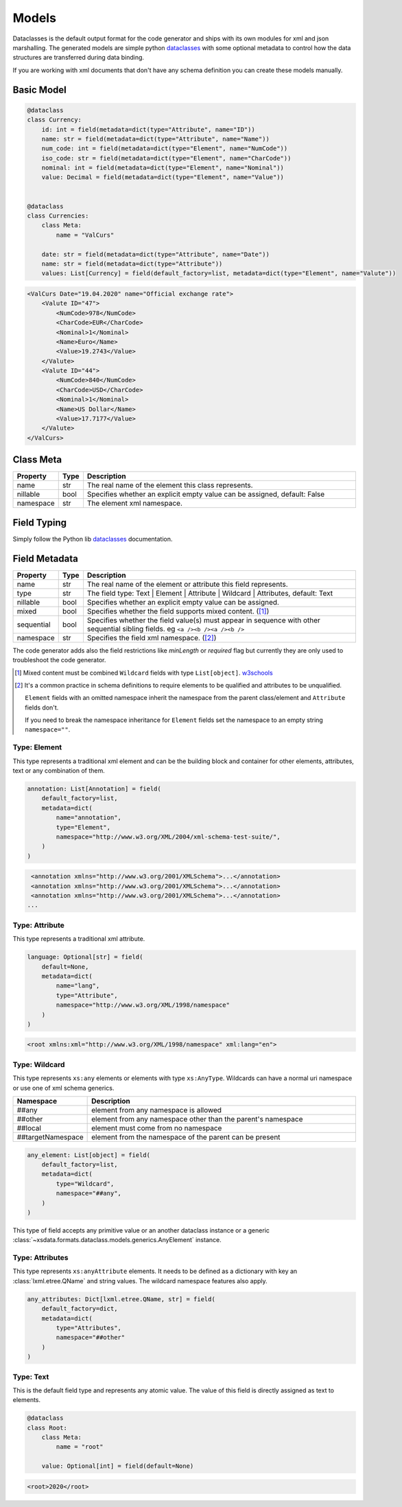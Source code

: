 ******
Models
******

Dataclasses is the default output format for the code generator and ships with its own
modules for xml and json marshalling. The generated models are simple python
`dataclasses <https://docs.python.org/3/library/dataclasses.html>`_ with some optional
metadata to control how the data structures are transferred during data binding.

If you are working with xml documents that don't have any schema definition you can
create these models manually.


Basic Model
===========

.. code-block:: python

    @dataclass
    class Currency:
        id: int = field(metadata=dict(type="Attribute", name="ID"))
        name: str = field(metadata=dict(type="Attribute", name="Name"))
        num_code: int = field(metadata=dict(type="Element", name="NumCode"))
        iso_code: str = field(metadata=dict(type="Element", name="CharCode"))
        nominal: int = field(metadata=dict(type="Element", name="Nominal"))
        value: Decimal = field(metadata=dict(type="Element", name="Value"))


    @dataclass
    class Currencies:
        class Meta:
            name = "ValCurs"

        date: str = field(metadata=dict(type="Attribute", name="Date"))
        name: str = field(metadata=dict(type="Attribute"))
        values: List[Currency] = field(default_factory=list, metadata=dict(type="Element", name="Valute"))



.. code-block:: xml

    <ValCurs Date="19.04.2020" name="Official exchange rate">
        <Valute ID="47">
            <NumCode>978</NumCode>
            <CharCode>EUR</CharCode>
            <Nominal>1</Nominal>
            <Name>Euro</Name>
            <Value>19.2743</Value>
        </Valute>
        <Valute ID="44">
            <NumCode>840</NumCode>
            <CharCode>USD</CharCode>
            <Nominal>1</Nominal>
            <Name>US Dollar</Name>
            <Value>17.7177</Value>
        </Valute>
    </ValCurs>


Class Meta
==========

.. list-table::
   :widths: 20 10 300
   :header-rows: 1

   * - Property
     - Type
     - Description
   * - name
     - str
     - The real name of the element this class represents.
   * - nillable
     - bool
     - Specifies whether an explicit empty value can be assigned, default: False
   * - namespace
     - str
     - The element xml namespace.


Field Typing
============

Simply follow the Python lib
`dataclasses <https://docs.python.org/3/library/dataclasses.html>`_ documentation.


Field Metadata
==============

.. list-table::
   :widths: 20 10 250
   :header-rows: 1

   * - Property
     - Type
     - Description
   * - name
     - str
     - The real name of the element or attribute this field represents.
   * - type
     - str
     - The field type: Text | Element | Attribute | Wildcard | Attributes, default: Text
   * - nillable
     - bool
     - Specifies whether an explicit empty value can be assigned.
   * - mixed
     - bool
     - Specifies whether the field supports mixed content. ([#M1]_)
   * - sequential
     - bool
     - Specifies whether the field value(s) must appear in sequence with other
       sequential sibling fields. eg ``<a /><b /><a /><b />``
   * - namespace
     - str
     - Specifies the field xml namespace. ([#M2]_)


The code generator adds also the field restrictions like `minLength` or `required` flag
but currently they are only used to troubleshoot the code generator.

.. [#M1] Mixed content must be combined ``Wildcard`` fields with type ``List[object]``.
    `w3schools <https://www.w3schools.com/xml/schema_complex_mixed.asp>`_

.. [#M2] It's a common practice in schema definitions to require elements to be
    qualified and attributes to be unqualified.

    ``Element`` fields with an omitted namespace inherit the namespace from the parent
    class/element and ``Attribute`` fields don't.

    If you need to break the namespace inheritance for ``Element`` fields set the
    namespace to an empty string ``namespace=""``.


Type: Element
~~~~~~~~~~~~~

This type represents a traditional xml element and can be the building block and
container for other elements, attributes, text or any combination of them.

.. code-block:: python

    annotation: List[Annotation] = field(
        default_factory=list,
        metadata=dict(
            name="annotation",
            type="Element",
            namespace="http://www.w3.org/XML/2004/xml-schema-test-suite/",
        )
    )

.. code-block:: xml

    <annotation xmlns="http://www.w3.org/2001/XMLSchema">...</annotation>
    <annotation xmlns="http://www.w3.org/2001/XMLSchema">...</annotation>
    <annotation xmlns="http://www.w3.org/2001/XMLSchema">...</annotation>
   ...

Type: Attribute
~~~~~~~~~~~~~~~

This type represents a traditional xml attribute.

.. code-block:: python

    language: Optional[str] = field(
        default=None,
        metadata=dict(
            name="lang",
            type="Attribute",
            namespace="http://www.w3.org/XML/1998/namespace"
        )
    )

.. code-block:: xml

    <root xmlns:xml="http://www.w3.org/XML/1998/namespace" xml:lang="en">


Type: Wildcard
~~~~~~~~~~~~~~

This type represents ``xs:any`` elements or elements with type ``xs:AnyType``.
Wildcards can have a normal uri namespace or use one of xml schema generics.

.. list-table::
   :widths: 25 220
   :header-rows: 1

   * - Namespace
     - Description
   * - ##any
     - element from any namespace is allowed
   * - ##other
     - element from any namespace other than the parent's namespace
   * - ##local
     - element must come from no namespace
   * - ##targetNamespace
     - element from the namespace of the parent can be present


.. code-block:: python

    any_element: List[object] = field(
        default_factory=list,
        metadata=dict(
            type="Wildcard",
            namespace="##any",
        )
    )

This type of field accepts any primitive value or an another dataclass instance or a
generic :class:`~xsdata.formats.dataclass.models.generics.AnyElement` instance.


Type: Attributes
~~~~~~~~~~~~~~~~

This type represents ``xs:anyAttribute`` elements. It needs to be defined as
a dictionary with key an :class:`lxml.etree.QName` and string values. The wildcard
namespace features also apply.

.. code-block:: python

    any_attributes: Dict[lxml.etree.QName, str] = field(
        default_factory=dict,
        metadata=dict(
            type="Attributes",
            namespace="##other"
        )
    )


Type: Text
~~~~~~~~~~

This is the default field type and represents any atomic value. The value of this field
is directly assigned as text to elements.

.. code-block:: python

    @dataclass
    class Root:
        class Meta:
            name = "root"

        value: Optional[int] = field(default=None)


.. code-block:: xml

    <root>2020</root>
